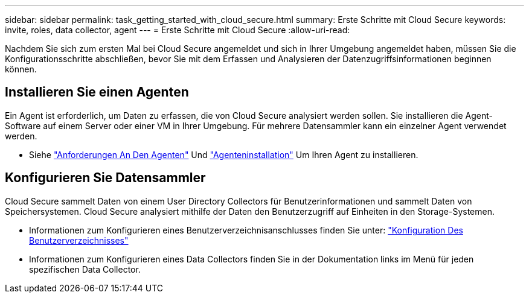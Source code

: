 ---
sidebar: sidebar 
permalink: task_getting_started_with_cloud_secure.html 
summary: Erste Schritte mit Cloud Secure 
keywords: invite, roles, data collector, agent 
---
= Erste Schritte mit Cloud Secure
:allow-uri-read: 


Nachdem Sie sich zum ersten Mal bei Cloud Secure angemeldet und sich in Ihrer Umgebung angemeldet haben, müssen Sie die Konfigurationsschritte abschließen, bevor Sie mit dem Erfassen und Analysieren der Datenzugriffsinformationen beginnen können.



== Installieren Sie einen Agenten

Ein Agent ist erforderlich, um Daten zu erfassen, die von Cloud Secure analysiert werden sollen. Sie installieren die Agent-Software auf einem Server oder einer VM in Ihrer Umgebung. Für mehrere Datensammler kann ein einzelner Agent verwendet werden.

* Siehe link:concept_cs_agent_requirements.html["Anforderungen An Den Agenten"] Und link:task_cs_add_agent.html["Agenteninstallation"] Um Ihren Agent zu installieren.




== Konfigurieren Sie Datensammler

Cloud Secure sammelt Daten von einem User Directory Collectors für Benutzerinformationen und sammelt Daten von Speichersystemen. Cloud Secure analysiert mithilfe der Daten den Benutzerzugriff auf Einheiten in den Storage-Systemen.

* Informationen zum Konfigurieren eines Benutzerverzeichnisanschlusses finden Sie unter: link:task_config_user_dir_connect.html["Konfiguration Des Benutzerverzeichnisses"]
* Informationen zum Konfigurieren eines Data Collectors finden Sie in der Dokumentation links im Menü für jeden spezifischen Data Collector.

